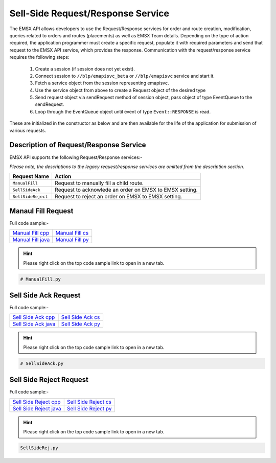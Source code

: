 ##################################
Sell-Side Request/Response Service
##################################


The EMSX API allows developers to use the Request/Response services for order and route creation, modification, 
queries related to orders and routes (placements) as well as EMSX Team details. Depending on the type of action 
required, the application programmer must create a specific request, populate it with required parameters and send 
that request to the EMSX API service, which provides the response. Communication with the request/response service 
requires the following steps:

	#. Create a session (if session does not yet exist).

	#. Connect session to ``//blp/emapisvc_beta`` or ``//blp/emapisvc`` service and start it.
	
	#. Fetch a service object from the session representing emapisvc.
	
	#.  Use the service object from above to create a Request object of the desired type
	
	#. Send request object via sendRequest method of session object, pass object of type EventQueue to the sendRequest.
	
	#. Loop through the EventQueue object until event of type ``Event::RESPONSE`` is read.

These are initialized in the constructor as below and are then available for the life of the application for 
submission of various requests. 


Description of Request/Response Service
=======================================


EMSX API supports the following Request/Response services:-

*Please note, the descriptions to the legacy request/response services are omitted from the description section.*


=================================== =================================================================
Request Name             			Action
=================================== =================================================================
``ManualFill``						Request to manually fill a child route.
``SellSideAck`` 					Request to acknowlede an order on EMSX to EMSX setting.
``SellSideReject`` 					Request to reject an order on EMSX to EMSX setting.
=================================== =================================================================


Manaul Fill Request
===================


Full code sample:-

==================== ===================
`Manual Fill cpp`_   `Manual Fill cs`_ 
-------------------- -------------------
`Manual Fill java`_  `Manual Fill py`_
==================== ===================

.. _Manual Fill cpp: https://github.com/tkim/emsx_api_repository/blob/master/EMSXFullSet_C%2B%2B/ManualFill.cpp

.. _Manual Fill cs: https://github.com/tkim/emsx_api_repository/blob/master/EMSXFullSet_C%23/ManualFill.cs

.. _Manual Fill java: https://github.com/tkim/emsx_api_repository/blob/master/EMSXFullSet_Java/ManualFill.java

.. _Manual Fill py: https://github.com/tkim/emsx_api_repository/blob/master/EMSXFullSet_Python/ManualFill.py


.. hint:: 

	Please right click on the top code sample link to open in a new tab.


.. code-block:: python
	
	# ManualFill.py




Sell Side Ack Request
=====================


Full code sample:-

=====================  ===================
`Sell Side Ack cpp`_   `Sell Side Ack cs`_ 
---------------------  -------------------
`Sell Side Ack java`_  `Sell Side Ack py`_
=====================  ===================

.. _Sell Side Ack cpp: https://github.com/tkim/emsx_api_repository/blob/master/EMSXFullSet_C%2B%2B/SellSideAck.cpp

.. _Sell Side Ack cs: https://github.com/tkim/emsx_api_repository/blob/master/EMSXFullSet_C%23/SellSideAck.cs

.. _Sell Side Ack java: https://github.com/tkim/emsx_api_repository/blob/master/EMSXFullSet_Java/SellSideAck.java

.. _Sell Side Ack py: https://github.com/tkim/emsx_api_repository/blob/master/EMSXFullSet_Python/SellSideAck.py


.. hint:: 

	Please right click on the top code sample link to open in a new tab.


.. code-block:: python

	# SellSideAck.py



Sell Side Reject Request
========================


Full code sample:-

======================== ======================
`Sell Side Reject cpp`_  `Sell Side Reject cs`_ 
------------------------ ----------------------
`Sell Side Reject java`_ `Sell Side Reject py`_
======================== ======================

.. _Sell Side Reject cpp: https://github.com/tkim/emsx_api_repository/blob/master/EMSXFullSet_C%2B%2B/SellSideReject.cpp

.. _Sell Side Reject cs: https://github.com/tkim/emsx_api_repository/blob/master/EMSXFullSet_C%23/SellSideReject.cs

.. _Sell Side Reject java: https://github.com/tkim/emsx_api_repository/blob/master/EMSXFullSet_Java/SellSideReject.java

.. _Sell Side Reject py: https://github.com/tkim/emsx_api_repository/blob/master/EMSXFullSet_Python/SellSideReject.py


.. hint:: 

	Please right click on the top code sample link to open in a new tab.


.. code-block:: python

	SellSideRej.py




